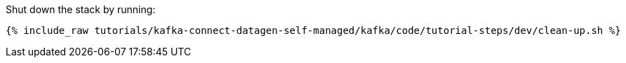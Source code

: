 Shut down the stack by running: 

+++++
<pre class="snippet"><code class="groovy">{% include_raw tutorials/kafka-connect-datagen-self-managed/kafka/code/tutorial-steps/dev/clean-up.sh %}</code></pre>
+++++
